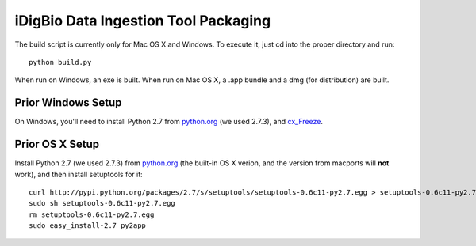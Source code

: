================
iDigBio Data Ingestion Tool Packaging
================

The build script is currently only for Mac OS X and Windows. To execute it, just
cd into the proper directory and run::
    
    python build.py

When run on Windows, an exe is built. When run on Mac OS X, a .app bundle and a
dmg (for distribution) are built.

Prior Windows Setup
-------------------

On Windows, you'll need to install Python 2.7 from python.org_ (we used 2.7.3),
and cx_Freeze_.

Prior OS X Setup
----------------

Install Python 2.7 (we used 2.7.3) from python.org_ (the built-in OS X verion,
and the version from macports will **not** work), and then install setuptools
for it::
    
    curl http://pypi.python.org/packages/2.7/s/setuptools/setuptools-0.6c11-py2.7.egg > setuptools-0.6c11-py2.7.egg
    sudo sh setuptools-0.6c11-py2.7.egg
    rm setuptools-0.6c11-py2.7.egg
    sudo easy_install-2.7 py2app

.. _python.org: http://python.org/
.. _cx_Freeze: http://cx-freeze.sourceforge.net/
